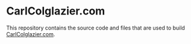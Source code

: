 * CarlColglazier.com

This repository contains the source code and files that are used to build
[[http://carlcolglazier.com/][CarlColglazier.com]].
